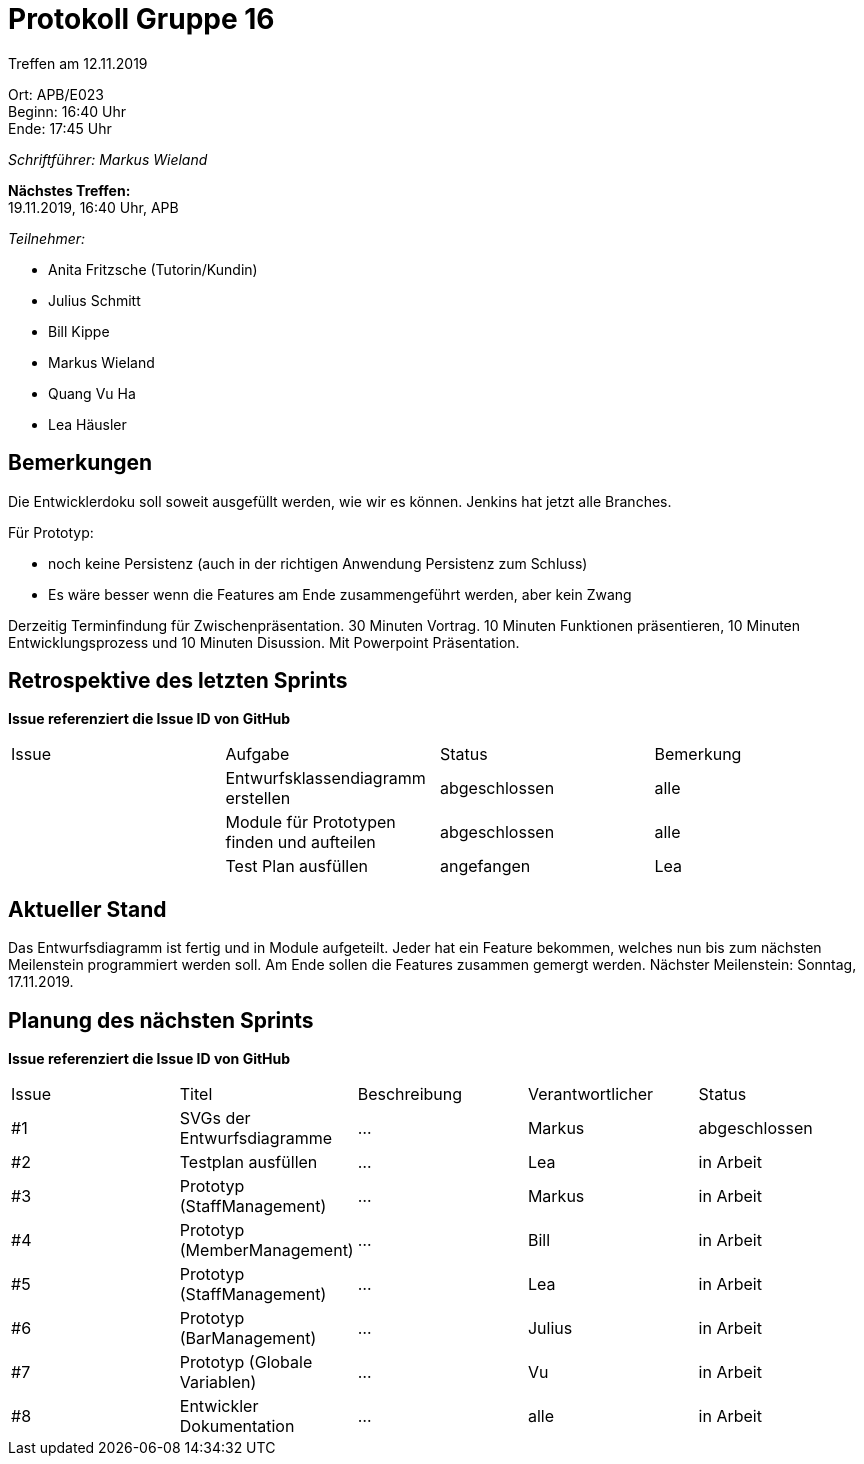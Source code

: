 = Protokoll Gruppe 16

Treffen am 12.11.2019

Ort:      APB/E023 +
Beginn:   16:40 Uhr +
Ende:     17:45 Uhr

__Schriftführer: Markus Wieland__

*Nächstes Treffen:* +
19.11.2019, 16:40 Uhr, APB

__Teilnehmer:__
//Tabellarisch oder Aufzählung, Kennzeichnung von Teilnehmern mit besonderer Rolle (z.B. Kunde)

- Anita Fritzsche (Tutorin/Kundin)
- Julius Schmitt
- Bill Kippe
- Markus Wieland
- Quang Vu Ha
- Lea Häusler

== Bemerkungen
Die Entwicklerdoku soll soweit ausgefüllt werden, wie wir es können.
Jenkins hat jetzt alle Branches.

Für Prototyp:

* noch keine Persistenz (auch in der richtigen Anwendung Persistenz zum Schluss)
* Es wäre besser wenn die Features am Ende zusammengeführt werden, aber kein Zwang

Derzeitig Terminfindung für Zwischenpräsentation.
30 Minuten Vortrag. 10 Minuten Funktionen präsentieren, 10 Minuten Entwicklungsprozess und 10 Minuten Disussion. Mit Powerpoint Präsentation.


== Retrospektive des letzten Sprints
*Issue referenziert die Issue ID von GitHub*
// Wie ist der Status der im letzten Sprint erstellten Issues/veteilten Aufgaben?

// See http://asciidoctor.org/docs/user-manual/=tables
[option="headers"]
|===
|Issue |Aufgabe |Status |Bemerkung
|     |Entwurfsklassendiagramm erstellen|abgeschlossen|alle
|     |Module für Prototypen finden und aufteilen|abgeschlossen|alle
|     |Test Plan ausfüllen             |angefangen|Lea           
|===


== Aktueller Stand
Das Entwurfsdiagramm ist fertig und in Module aufgeteilt. Jeder hat ein Feature bekommen, welches nun bis zum nächsten Meilenstein programmiert werden soll.
Am Ende sollen die Features zusammen gemergt werden.
Nächster Meilenstein: Sonntag, 17.11.2019.


== Planung des nächsten Sprints
*Issue referenziert die Issue ID von GitHub*

// See http://asciidoctor.org/docs/user-manual/=tables
[option="headers"]
|===
|Issue |Titel |Beschreibung |Verantwortlicher |Status
|#1     |SVGs der Entwurfsdiagramme  |…            |Markus          |abgeschlossen
|#2     |Testplan ausfüllen  |…            |Lea         |in Arbeit
|#3     |Prototyp (StaffManagement)  |…            |Markus          |in Arbeit
|#4     |Prototyp (MemberManagement)  |…            |Bill          |in Arbeit
|#5     |Prototyp (StaffManagement)  |…            |Lea          |in Arbeit
|#6     |Prototyp (BarManagement)  |…            |Julius          |in Arbeit
|#7     |Prototyp (Globale Variablen)  |…            |Vu          |in Arbeit
|#8     |Entwickler Dokumentation   |…            |alle          |in Arbeit


|===

